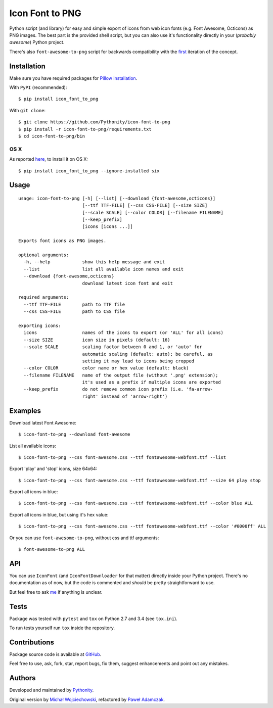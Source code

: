 Icon Font to PNG
================

|Build Status| |PyPI Version| |Python Versions| |License|

Python script (and library) for easy and simple export of icons from web
icon fonts (e.g. Font Awesome, Octicons) as PNG images. The best part is
the provided shell script, but you can also use it's functionality
directly in your (*probably awesome*) Python project.

There's also ``font-awesome-to-png`` script for backwards compatibility
with the `first <https://github.com/odyniec/font-awesome-to-png>`__
iteration of the concept.

Installation
------------

Make sure you have required packages for `Pillow
installation <https://pillow.readthedocs.org/en/latest/installation.html>`__.

With ``PyPI`` (recommended):

::

    $ pip install icon_font_to_png

With ``git clone``:

::

    $ git clone https://github.com/Pythonity/icon-font-to-png
    $ pip install -r icon-font-to-png/requirements.txt
    $ cd icon-font-to-png/bin

OS X
~~~~

As reported
`here <https://github.com/Pythonity/icon-font-to-png/issues/2#issuecomment-197068427>`__,
to install it on OS X:

::

    $ pip install icon_font_to_png --ignore-installed six

Usage
-----

::

    usage: icon-font-to-png [-h] [--list] [--download {font-awesome,octicons}]
                            [--ttf TTF-FILE] [--css CSS-FILE] [--size SIZE]
                            [--scale SCALE] [--color COLOR] [--filename FILENAME]
                            [--keep_prefix]
                            [icons [icons ...]]

    Exports font icons as PNG images.

    optional arguments:
      -h, --help            show this help message and exit
      --list                list all available icon names and exit
      --download {font-awesome,octicons}
                            download latest icon font and exit

    required arguments:
      --ttf TTF-FILE        path to TTF file
      --css CSS-FILE        path to CSS file

    exporting icons:
      icons                 names of the icons to export (or 'ALL' for all icons)
      --size SIZE           icon size in pixels (default: 16)
      --scale SCALE         scaling factor between 0 and 1, or 'auto' for
                            automatic scaling (default: auto); be careful, as
                            setting it may lead to icons being cropped
      --color COLOR         color name or hex value (default: black)
      --filename FILENAME   name of the output file (without '.png' extension);
                            it's used as a prefix if multiple icons are exported
      --keep_prefix         do not remove common icon prefix (i.e. 'fa-arrow-
                            right' instead of 'arrow-right')

Examples
--------

Download latest Font Awesome:

::

    $ icon-font-to-png --download font-awesome

List all available icons:

::

    $ icon-font-to-png --css font-awesome.css --ttf fontawesome-webfont.ttf --list

Export 'play' and 'stop' icons, size 64x64:

::

    $ icon-font-to-png --css font-awesome.css --ttf fontawesome-webfont.ttf --size 64 play stop

Export all icons in blue:

::

    $ icon-font-to-png --css font-awesome.css --ttf fontawesome-webfont.ttf --color blue ALL

Export all icons in blue, but using it's hex value:

::

    $ icon-font-to-png --css font-awesome.css --ttf fontawesome-webfont.ttf --color '#0000ff' ALL

Or you can use ``font-awesome-to-png``, without css and ttf arguments:

::

    $ font-awesome-to-png ALL

API
---

You can use ``IconFont`` (and ``IconFontDownloader`` for that matter)
directly inside your Python project. There's no documentation as of now,
but the code is commented and *should* be pretty straightforward to use.

But feel free to ask `me <mailto:pawel.adamczak@sidnet.info>`__ if
anything is unclear.

Tests
-----

Package was tested with ``pytest`` and ``tox`` on Python 2.7 and 3.4
(see ``tox.ini``).

To run tests yourself run ``tox`` inside the repository.

Contributions
-------------

Package source code is available at
`GitHub <https://github.com/Pythonity/icon-font-to-png>`__.

Feel free to use, ask, fork, star, report bugs, fix them, suggest
enhancements and point out any mistakes.

Authors
-------

Developed and maintained by `Pythonity <http://pythonity.com/>`__.

Original version by `Michał
Wojciechowski <https://github.com/odyniec>`__, refactored by `Paweł
Adamczak <https://github.com/pawelad>`__.

.. |Build Status| image:: https://img.shields.io/travis/Pythonity/icon-font-to-png.svg
   :target: https://travis-ci.org/Pythonity/icon-font-to-png
.. |PyPI Version| image:: https://img.shields.io/pypi/v/icon_font_to_png.svg
   :target: https://pypi.python.org/pypi/icon_font_to_png
.. |Python Versions| image:: https://img.shields.io/pypi/pyversions/icon_font_to_png.svg
   :target: https://pypi.python.org/pypi/icon_font_to_png
.. |License| image:: https://img.shields.io/github/license/Pythonity/icon-font-to-png.svg
   :target: https://github.com/Pythonity/icon-font-to-png/blob/master/LICENSE


